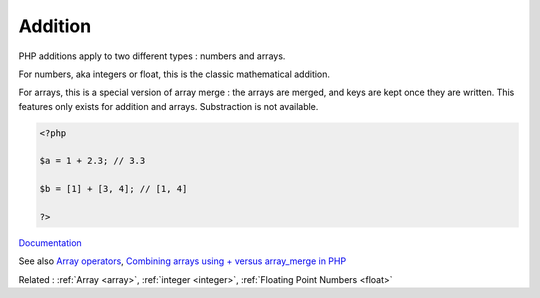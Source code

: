 .. _addition:
.. meta::
	:description:
		Addition: PHP additions apply to two different types : numbers and arrays.
	:twitter:card: summary_large_image
	:twitter:site: @exakat
	:twitter:title: Addition
	:twitter:description: Addition: PHP additions apply to two different types : numbers and arrays
	:twitter:creator: @exakat
	:og:title: Addition
	:og:type: article
	:og:description: PHP additions apply to two different types : numbers and arrays
	:og:url: https://php-dictionary.readthedocs.io/en/latest/dictionary/addition.ini.html
	:og:locale: en


Addition
--------

PHP additions apply to two different types : numbers and arrays.

For numbers, aka integers or float, this is the classic mathematical addition. 

For arrays, this is a special version of array merge : the arrays are merged, and keys are kept once they are written. This features only exists for addition and arrays. Substraction is not available. 



.. code-block:: php
   
   <?php
   
   $a = 1 + 2.3; // 3.3
   
   $b = [1] + [3, 4]; // [1, 4]
   
   ?>


`Documentation <https://www.php.net/manual/en/language.operators.arithmetic.php>`__

See also `Array operators <https://www.php.net/manual/en/language.operators.array.php>`_, `Combining arrays using + versus array_merge in PHP <https://www.texelate.co.uk/blog/combining-arrays-using-plus-versus-array-merge-in-php>`_

Related : :ref:`Array <array>`, :ref:`integer <integer>`, :ref:`Floating Point Numbers <float>`
